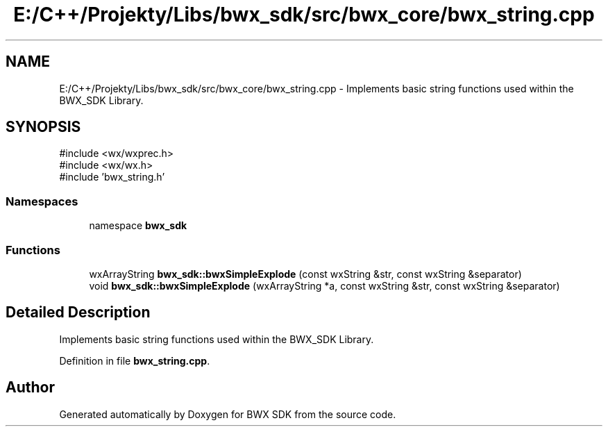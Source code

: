 .TH "E:/C++/Projekty/Libs/bwx_sdk/src/bwx_core/bwx_string.cpp" 3 "Version 1.0.0" "BWX SDK" \" -*- nroff -*-
.ad l
.nh
.SH NAME
E:/C++/Projekty/Libs/bwx_sdk/src/bwx_core/bwx_string.cpp \- Implements basic string functions used within the BWX_SDK Library\&.  

.SH SYNOPSIS
.br
.PP
\fR#include <wx/wxprec\&.h>\fP
.br
\fR#include <wx/wx\&.h>\fP
.br
\fR#include 'bwx_string\&.h'\fP
.br

.SS "Namespaces"

.in +1c
.ti -1c
.RI "namespace \fBbwx_sdk\fP"
.br
.in -1c
.SS "Functions"

.in +1c
.ti -1c
.RI "wxArrayString \fBbwx_sdk::bwxSimpleExplode\fP (const wxString &str, const wxString &separator)"
.br
.ti -1c
.RI "void \fBbwx_sdk::bwxSimpleExplode\fP (wxArrayString *a, const wxString &str, const wxString &separator)"
.br
.in -1c
.SH "Detailed Description"
.PP 
Implements basic string functions used within the BWX_SDK Library\&. 


.PP
Definition in file \fBbwx_string\&.cpp\fP\&.
.SH "Author"
.PP 
Generated automatically by Doxygen for BWX SDK from the source code\&.
